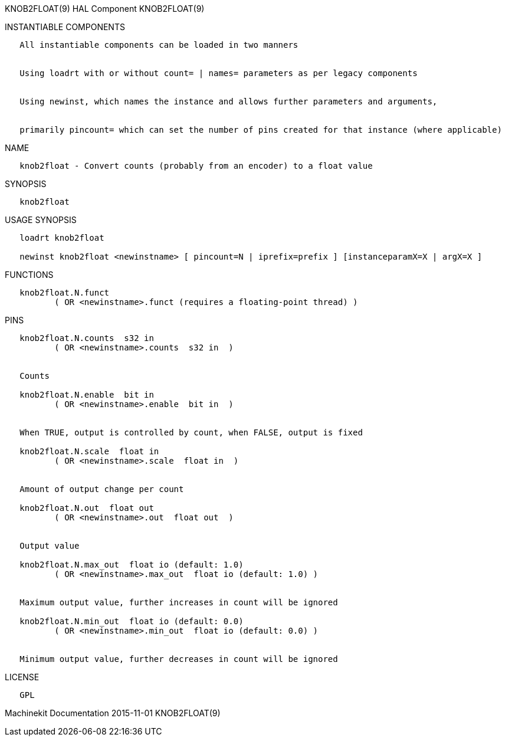 KNOB2FLOAT(9) HAL Component KNOB2FLOAT(9)

INSTANTIABLE COMPONENTS

----------------------------------------------------------------------------------------------------
   All instantiable components can be loaded in two manners


   Using loadrt with or without count= | names= parameters as per legacy components


   Using newinst, which names the instance and allows further parameters and arguments,


   primarily pincount= which can set the number of pins created for that instance (where applicable)
----------------------------------------------------------------------------------------------------

NAME

--------------------------------------------------------------------------
   knob2float - Convert counts (probably from an encoder) to a float value
--------------------------------------------------------------------------

SYNOPSIS

-------------
   knob2float
-------------

USAGE SYNOPSIS

------------------------------------------------------------------------------------------------
   loadrt knob2float

   newinst knob2float <newinstname> [ pincount=N | iprefix=prefix ] [instanceparamX=X | argX=X ]
------------------------------------------------------------------------------------------------

FUNCTIONS

-----------------------------------------------------------------------
   knob2float.N.funct
          ( OR <newinstname>.funct (requires a floating-point thread) )
-----------------------------------------------------------------------

PINS

------------------------------------------------------------------------
   knob2float.N.counts  s32 in
          ( OR <newinstname>.counts  s32 in  )


   Counts

   knob2float.N.enable  bit in
          ( OR <newinstname>.enable  bit in  )


   When TRUE, output is controlled by count, when FALSE, output is fixed

   knob2float.N.scale  float in
          ( OR <newinstname>.scale  float in  )


   Amount of output change per count

   knob2float.N.out  float out
          ( OR <newinstname>.out  float out  )


   Output value

   knob2float.N.max_out  float io (default: 1.0)
          ( OR <newinstname>.max_out  float io (default: 1.0) )


   Maximum output value, further increases in count will be ignored

   knob2float.N.min_out  float io (default: 0.0)
          ( OR <newinstname>.min_out  float io (default: 0.0) )


   Minimum output value, further decreases in count will be ignored
------------------------------------------------------------------------

LICENSE

------
   GPL
------

Machinekit Documentation 2015-11-01 KNOB2FLOAT(9)
